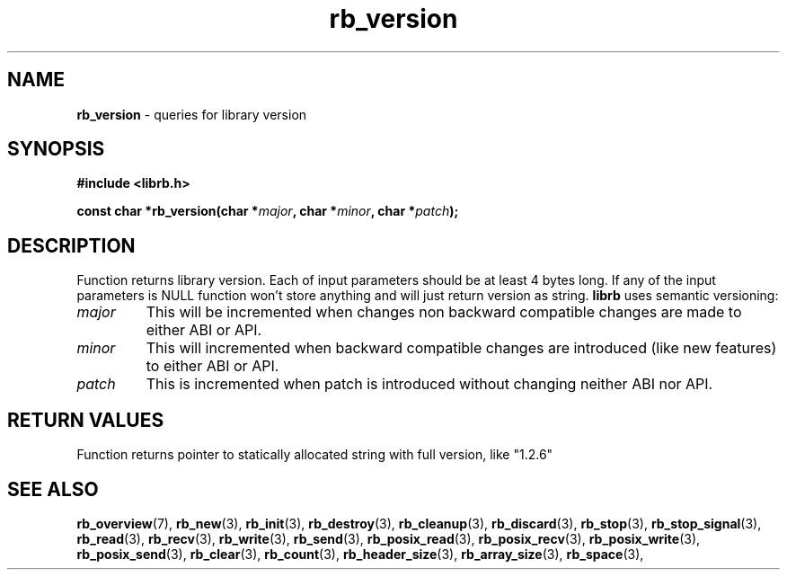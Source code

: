 .TH "rb_version" "3" " 9 February 2018 (v1.0.0)" "bofc.pl"
.SH NAME
.PP
.B rb_version
- queries for library version
.SH SYNOPSIS
.PP
.BI "#include <librb.h>"
.PP
.BI "const char *rb_version(char *" major ", char *" minor ", char *" patch ");"
.SH DESCRIPTION
.PP
Function returns library version.
Each of input parameters should be at least 4 bytes long.
If any of the input parameters is NULL function won't store anything and will
just return version as string.
.B librb
uses semantic versioning:
.TP
.I major
This will be incremented when changes non backward compatible changes are made
to either ABI or API.
.TP
.I minor
This will incremented when backward compatible changes are introduced (like new
features) to either ABI or API.
.TP
.I patch
This is incremented when patch is introduced without changing neither ABI nor
API.
.SH RETURN VALUES
.PP
Function returns pointer to statically allocated string with full version, like
"1.2.6"
.SH SEE ALSO
.PP
.BR rb_overview (7),
.BR rb_new (3),
.BR rb_init (3),
.BR rb_destroy (3),
.BR rb_cleanup (3),
.BR rb_discard (3),
.BR rb_stop (3),
.BR rb_stop_signal (3),
.BR rb_read (3),
.BR rb_recv (3),
.BR rb_write (3),
.BR rb_send (3),
.BR rb_posix_read (3),
.BR rb_posix_recv (3),
.BR rb_posix_write (3),
.BR rb_posix_send (3),
.BR rb_clear (3),
.BR rb_count (3),
.BR rb_header_size (3),
.BR rb_array_size (3),
.BR rb_space (3),
